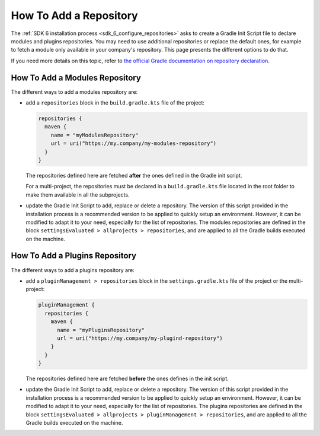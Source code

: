 .. _sdk_6_howto_gradle_add_repository:

How To Add a Repository
=======================

The :ref:`SDK 6 installation process <sdk_6_configure_repositories>` asks to create a Gradle Init Script file to declare modules and plugins repositories.
You may need to use additional repositories or replace the default ones, 
for example to fetch a module only available in your company's repository.
This page presents the different options to do that.

If you need more details on this topic, 
refer to `the official Gradle documentation on repository declaration <https://docs.gradle.org/current/userguide/declaring_repositories.html>`__.

How To Add a Modules Repository
-------------------------------

The different ways to add a modules repository are:

- add a ``repositories`` block in the ``build.gradle.kts`` file of the project:

  .. code-block:: kotlin

    repositories {
      maven {
        name = "myModulesRepository"
        url = uri("https://my.company/my-modules-repository")
      }
    }

  The repositories defined here are fetched **after** the ones defined in the Gradle init script.

  For a multi-project, the repositories must be declared in a ``build.gradle.kts`` file located in the root folder 
  to make them available in all the subprojects.

- update the Gradle Init Script to add, replace or delete a repository.
  The version of this script provided in the installation process is a recommended version to be applied to quickly setup an environment.
  However, it can be modified to adapt it to your need, especially for the list of repositories.
  The modules repositories are defined in the block ``settingsEvaluated > allprojects > repositories``, 
  and are applied to all the Gradle builds executed on the machine.


How To Add a Plugins Repository
-------------------------------

The different ways to add a plugins repository are:

- add a ``pluginManagement > repositories`` block in the ``settings.gradle.kts`` file of the project or the multi-project:

  .. code-block:: kotlin
    
    pluginManagement {
      repositories {
        maven {
          name = "myPluginsRepository"
          url = uri("https://my.company/my-plugind-repository")
        }
      }
    }

  The repositories defined here are fetched **before** the ones defines in the init script.

- update the Gradle Init Script to add, replace or delete a repository.
  The version of this script provided in the installation process is a recommended version to be applied to quickly setup an environment.
  However, it can be modified to adapt it to your need, especially for the list of repositories.
  The plugins repositories are defined in the block ``settingsEvaluated > allprojects > pluginManagement > repositories``, 
  and are applied to all the Gradle builds executed on the machine.

..
   | Copyright 2008-2023, MicroEJ Corp. Content in this space is free 
   for read and redistribute. Except if otherwise stated, modification 
   is subject to MicroEJ Corp prior approval.
   | MicroEJ is a trademark of MicroEJ Corp. All other trademarks and 
   copyrights are the property of their respective owners.
